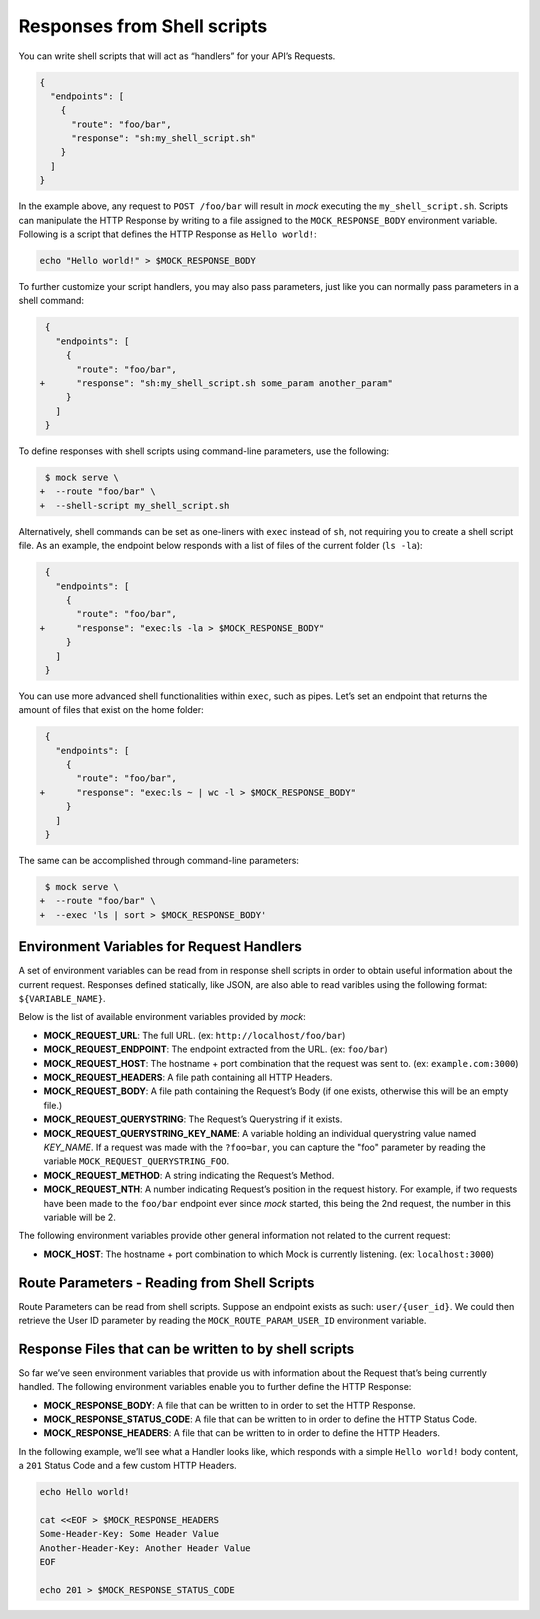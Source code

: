Responses from Shell scripts
============================

You can write shell scripts that will act as “handlers” for your API’s
Requests.

.. code:: json

   {
     "endpoints": [
       {
         "route": "foo/bar",
         "response": "sh:my_shell_script.sh"
       }
     ]
   }

In the example above, any request to ``POST /foo/bar`` will result in
*mock* executing the ``my_shell_script.sh``. Scripts can manipulate the HTTP
Response by writing to a file assigned to the ``MOCK_RESPONSE_BODY`` environment
variable. Following is a script that defines the HTTP Response as ``Hello world!``:

.. code:: sh

    echo "Hello world!" > $MOCK_RESPONSE_BODY

To further customize your script handlers, you may also pass parameters,
just like you can normally pass parameters in a shell command:

.. code:: diff

    {
      "endpoints": [
        {
          "route": "foo/bar",
   +      "response": "sh:my_shell_script.sh some_param another_param"
        }
      ]
    }

To define responses with shell scripts using command-line parameters,
use the following:

.. code:: diff

    $ mock serve \
   +  --route "foo/bar" \
   +  --shell-script my_shell_script.sh

Alternatively, shell commands can be set as one-liners with ``exec``
instead of ``sh``, not requiring you to create a shell script file. As
an example, the endpoint below responds with a list of files of the
current folder (``ls -la``):

.. code:: diff

    {
      "endpoints": [
        {
          "route": "foo/bar",
   +      "response": "exec:ls -la > $MOCK_RESPONSE_BODY"
        }
      ]
    }

You can use more advanced shell functionalities within ``exec``, such as
pipes. Let’s set an endpoint that returns the amount of files that exist
on the home folder:

.. code:: diff

    {
      "endpoints": [
        {
          "route": "foo/bar",
   +      "response": "exec:ls ~ | wc -l > $MOCK_RESPONSE_BODY"
        }
      ]
    }

The same can be accomplished through command-line parameters:

.. code:: diff

    $ mock serve \
   +  --route "foo/bar" \
   +  --exec 'ls | sort > $MOCK_RESPONSE_BODY'

Environment Variables for Request Handlers
------------------------------------------

A set of environment variables can be read from in response shell scripts in
order to obtain useful information about the current request. Responses defined
statically, like JSON, are also able to read varibles using the following
format: ``${VARIABLE_NAME}``.

Below is the list of available environment variables provided by `mock`:

-  **MOCK_REQUEST_URL**: The full URL. (ex:
   ``http://localhost/foo/bar``)
-  **MOCK_REQUEST_ENDPOINT**: The endpoint extracted from the URL. (ex:
   ``foo/bar``)
-  **MOCK_REQUEST_HOST**: The hostname + port combination that the
   request was sent to. (ex: ``example.com:3000``)
-  **MOCK_REQUEST_HEADERS**: A file path containing all HTTP Headers.
-  **MOCK_REQUEST_BODY**: A file path containing the Request’s Body (if
   one exists, otherwise this will be an empty file.)
-  **MOCK_REQUEST_QUERYSTRING**: The Request’s Querystring if it exists.
-  **MOCK_REQUEST_QUERYSTRING_KEY_NAME**: A variable holding an individual
   querystring value named `KEY_NAME`. If a request was made with the
   ``?foo=bar``, you can capture the "foo" parameter by reading the variable
   ``MOCK_REQUEST_QUERYSTRING_FOO``.
-  **MOCK_REQUEST_METHOD**: A string indicating the Request’s Method.
-  **MOCK_REQUEST_NTH**: A number indicating Request’s position in the request
   history. For example, if two requests have been made to the ``foo/bar``
   endpoint ever since *mock* started, this being the 2nd request, the number in
   this variable will be 2.

The following environment variables provide other general information
not related to the current request:

-  **MOCK_HOST**: The hostname + port combination to which Mock is
   currently listening. (ex: ``localhost:3000``)

Route Parameters - Reading from Shell Scripts
---------------------------------------------

Route Parameters can be read from shell scripts. Suppose an endpoint
exists as such: ``user/{user_id}``. We could then retrieve the User ID
parameter by reading the ``MOCK_ROUTE_PARAM_USER_ID`` environment
variable.

Response Files that can be written to by shell scripts
------------------------------------------------------

So far we’ve seen environment variables that provide us with information
about the Request that’s being currently handled. The following
environment variables enable you to further define the HTTP Response:

-  **MOCK_RESPONSE_BODY**: A file that can be written to in order to set the
   HTTP Response.
-  **MOCK_RESPONSE_STATUS_CODE**: A file that can be written to in order to
   define the HTTP Status Code.
-  **MOCK_RESPONSE_HEADERS**: A file that can be written to in order to define
   the HTTP Headers.

In the following example, we’ll see what a Handler looks like, which
responds with a simple ``Hello world!`` body content, a ``201`` Status
Code and a few custom HTTP Headers.

.. code:: sh

   echo Hello world!

   cat <<EOF > $MOCK_RESPONSE_HEADERS
   Some-Header-Key: Some Header Value
   Another-Header-Key: Another Header Value
   EOF

   echo 201 > $MOCK_RESPONSE_STATUS_CODE
